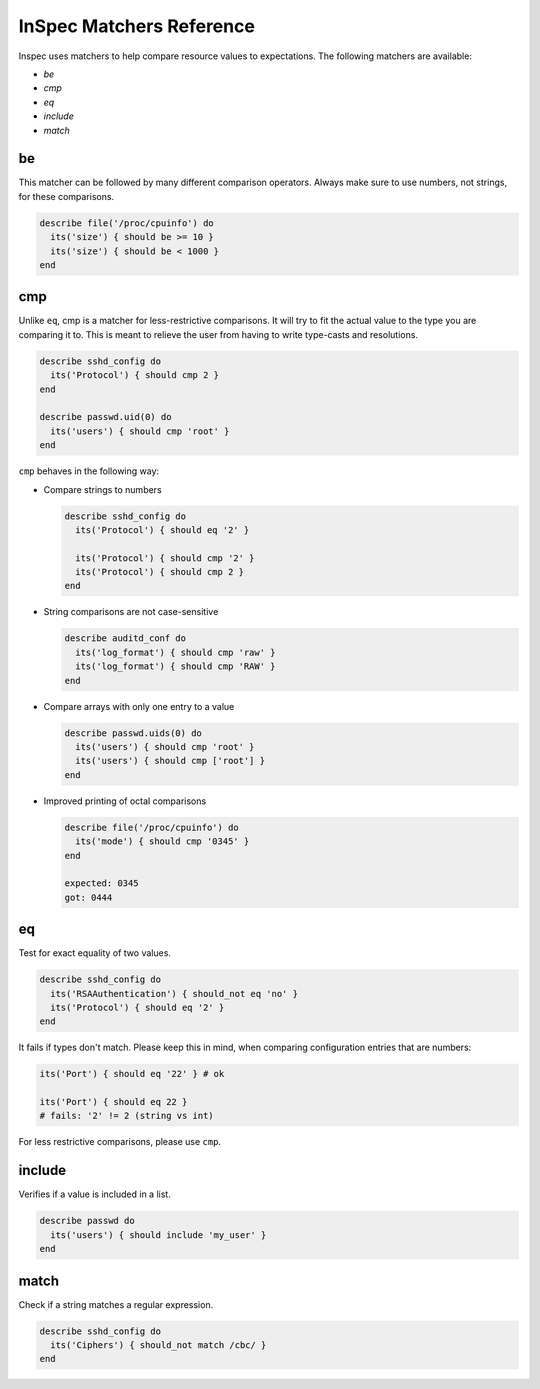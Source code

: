 =====================================================
InSpec Matchers Reference
=====================================================


Inspec uses matchers to help compare resource values to expectations. The following matchers are available:

* `be`
* `cmp`
* `eq`
* `include`
* `match`


be
=====================================================

This matcher can be followed by many different comparison operators. Always make sure to use numbers, not strings, for these comparisons.

.. code-block:: ruby

  describe file('/proc/cpuinfo') do
    its('size') { should be >= 10 }
    its('size') { should be < 1000 }
  end

cmp
=====================================================

Unlike ``eq``, cmp is a matcher for less-restrictive comparisons. It will try to fit the actual value to the type you are comparing it to. This is meant to relieve the user from having to write type-casts and resolutions.

.. code-block:: ruby

  describe sshd_config do
    its('Protocol') { should cmp 2 }
  end

  describe passwd.uid(0) do
    its('users') { should cmp 'root' }
  end

``cmp`` behaves in the following way:

* Compare strings to numbers

  .. code-block:: ruby

    describe sshd_config do
      its('Protocol') { should eq '2' }

      its('Protocol') { should cmp '2' }
      its('Protocol') { should cmp 2 }
    end

* String comparisons are not case-sensitive

  .. code-block:: ruby

    describe auditd_conf do
      its('log_format') { should cmp 'raw' }
      its('log_format') { should cmp 'RAW' }
    end

* Compare arrays with only one entry to a value

  .. code-block:: ruby

    describe passwd.uids(0) do
      its('users') { should cmp 'root' }
      its('users') { should cmp ['root'] }
    end

* Improved printing of octal comparisons

  .. code-block:: ruby

    describe file('/proc/cpuinfo') do
      its('mode') { should cmp '0345' }
    end

    expected: 0345
    got: 0444

eq
=====================================================

Test for exact equality of two values.

.. code-block:: ruby

  describe sshd_config do
    its('RSAAuthentication') { should_not eq 'no' }
    its('Protocol') { should eq '2' }
  end

It fails if types don't match. Please keep this in mind, when comparing configuration
entries that are numbers:

.. code-block:: ruby

  its('Port') { should eq '22' } # ok

  its('Port') { should eq 22 }
  # fails: '2' != 2 (string vs int)

For less restrictive comparisons, please use ``cmp``.

include
=====================================================

Verifies if a value is included in a list.

.. code-block:: ruby

  describe passwd do
    its('users') { should include 'my_user' }
  end


match
=====================================================

Check if a string matches a regular expression.

.. code-block:: ruby

  describe sshd_config do
    its('Ciphers') { should_not match /cbc/ }
  end
